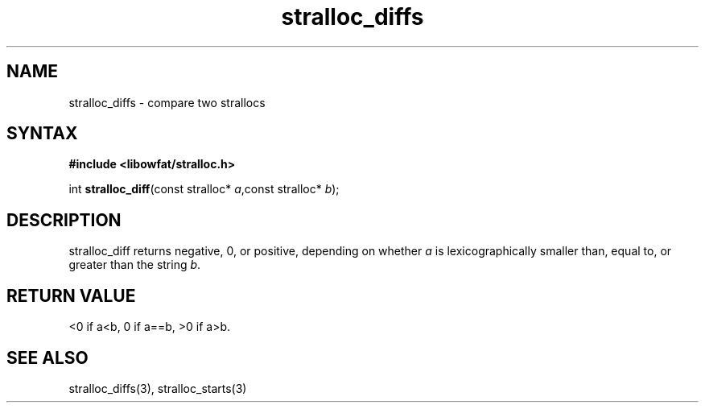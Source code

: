 .TH stralloc_diffs 3
.SH NAME
stralloc_diffs \- compare two strallocs
.SH SYNTAX
.B #include <libowfat/stralloc.h>

int \fBstralloc_diff\fP(const stralloc* \fIa\fR,const stralloc* \fIb\fR);
.SH DESCRIPTION
stralloc_diff returns negative, 0, or positive, depending on whether
\fIa\fR is lexicographically smaller than, equal to, or greater than the
string \fIb\fR.
.SH "RETURN VALUE"
<0 if a<b, 0 if a==b, >0 if a>b.
.SH "SEE ALSO"
stralloc_diffs(3), stralloc_starts(3)
